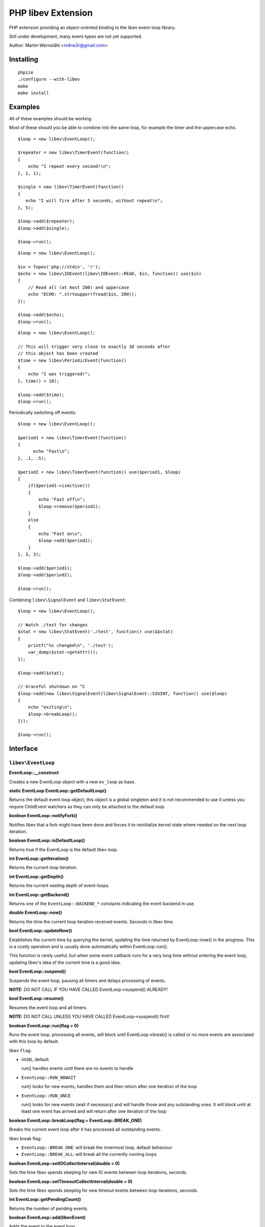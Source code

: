 ===================
PHP libev Extension
===================

PHP extension providing an object-oriented binding to the libev event-loop library.

Still under development, many event-types are not yet supported.

Author: Martin Wernståhl <m4rw3r@gmail.com>

Installing
==========

::
  
  phpize
  ./configure --with-libev
  make
  make install

Examples
========

All of these examples should be working.

Most of these should you be able to combine into the same loop, for example the
timer and the uppercase echo.

::

  $loop = new libev\EventLoop();
  
  $repeater = new libev\TimerEvent(function()
  {
      echo "I repeat every second!\n";
  }, 1, 1);
  
  $single = new libev\TimerEvent(function()
  {
     echo "I will fire after 5 seconds, without repeat\n";
  }, 5);
  
  $loop->add($repeater);
  $loop->add($single);
  
  $loop->run();

::

  $loop = new libev\EventLoop();

  $in = fopen('php://stdin', 'r');
  $echo = new libev\IOEvent(libev\IOEvent::READ, $in, function() use($in)
  {
      // Read all (at most 200) and uppercase 
      echo "ECHO: ".strtoupper(fread($in, 200));
  });

  $loop->add($echo);
  $loop->run();

::

  $loop = new libev\EventLoop();
  
  // This will trigger very close to exactly 10 seconds after
  // this object has been created
  $time = new libev\PeriodicEvent(function()
  {
      echo "I was triggered!";
  }, time() + 10);
  
  $loop->add($time);
  $loop->run();

Periodically switching off events::

  $loop = new libev\EventLoop();

  $period1 = new libev\TimerEvent(function()
  {
  	echo "Fast\n";
  }, .1, .5);

  $period2 = new libev\TimerEvent(function() use($period1, $loop)
  {
      if($period1->isActive())
      {
          echo "Fast off\n";
          $loop->remove($period1);
      }
      else
      {
          echo "Fast on\n";
          $loop->add($period1);
      }
  }, 3, 3);
  
  $loop->add($period1);
  $loop->add($period2);
  
  $loop->run();

Combining ``libev\SignalEvent`` and ``libev\StatEvent``::

  $loop = new libev\EventLoop();
  
  // Watch ./test for changes
  $stat = new libev\StatEvent('./test', function() use(&$stat)
  {
      printf("%s changed\n", './test');
      var_dump($stat->getAttr());
  });
  
  $loop->add($stat);
  
  // Graceful shutdown on ^C
  $loop->add(new libev\SignalEvent(libev\SignalEvent::SIGINT, function() use($loop)
  {
      echo "exiting\n";
      $loop->breakLoop();
  }));
  
  $loop->run();
  

Interface
=========


``libev\EventLoop``
-------------------

**EventLoop::__construct**

Creates a new EventLoop object with a new ``ev_loop`` as base.

**static EventLoop EventLoop::getDefaultLoop()**

Returns the default event loop object, this object is a global singleton
and it is not recommended to use it unless you require ChildEvent watchers
as they can only be attached to the default loop.

**boolean EventLoop::notifyFork()**

Notifies libev that a fork might have been done and forces it
to reinitialize kernel state where needed on the next loop iteration.

**boolean EventLoop::isDefaultLoop()**

Returns true if the EventLoop is the default libev loop.

**int EventLoop::getIteration()**

Returns the current loop iteration.

**int EventLoop::getDepth()**

Returns the current nesting depth of event-loops.

**int EventLoop::getBackend()**

Returns one of the ``EventLoop::BACKEND_*`` constants indicating the event
backend in use.

**double EventLoop::now()**

Returns the time the current loop iteration received events.
Seconds in libev time.

**bool EventLoop::updateNow()**

Establishes the current time by querying the kernel, updating the time returned
by EventLoop::now() in the progress. This is a costly operation and is usually done
automatically within EventLoop::run().

This function is rarely useful, but when some event callback runs for a very long
time without entering the event loop, updating libev's idea of the current time
is a good idea.

**bool EventLoop::suspend()**

Suspends the event loop, pausing all timers and delays processing of events.

**NOTE:** DO NOT CALL IF YOU HAVE CALLED EventLoop->suspend() ALREADY!

**bool EventLoop::resume()**

Resumes the event loop and all timers.

**NOTE:** DO NOT CALL UNLESS YOU HAVE CALLED EventLoop->suspend() first!

**boolean EventLoop::run(flag = 0)**

Runs the event loop, processing all events, will block until EventLoop->break()
is called or no more events are associated with this loop by default.

libev ``flag``:

* int(``0``), default
  
  run() handles events until there are no events to handle
  
* ``EventLoop::RUN_NOWAIT``
  
  run() looks for new events, handles them and
  then return after one iteration of the loop
  
* ``EventLoop::RUN_ONCE``
  
  run() looks for new events (wait if necessary)
  and will handle those and any outstanding ones. It will block until
  at least one event has arrived and will return after one iteration of
  the loop

**boolean EventLoop::breakLoop(flag = EventLoop::BREAK_ONE)**

Breaks the current event loop after it has processed all outstanding events.

libev break flag:

* ``EventLoop::BREAK_ONE``:    will break the innermost loop, default behaviour
* ``EventLoop::BREAK_ALL``:    will break all the currently running loops

**boolean EventLoop::setIOCollectInterval(double = 0)**

Sets the time libev spends sleeping for new IO events between loop iterations,
seconds.

**boolean EventLoop::setTimeoutCollectInterval(double = 0)**

Sets the time libev spends sleeping for new timeout events between loop iterations,
seconds.

**int EventLoop::getPendingCount()**

Returns the number of pending events.

**boolean EventLoop::add(libev\Event)**

Adds the event to the event loop.

This method will increase the refcount on the supplied Event, protecting it
from garbage collection. Refcount will be decreased on ``EventLoop::remove()`` or
when the EventLoop object is Garbage Collected.

**boolean EventLoop::remove(libev\Event)**

Removes the event from the event loop, will skip all pending events on it too.

**boolean EventLoop::clearPending(libev\Event)**

If the watcher is pending, this function clears its pending status and
returns its revents bitset (as if its callback was invoked). If the watcher
isn't pending it returns 0, or if it is not associated with this EventLoop
it returns false.

**boolean EventLoop::feedEvent(libev\Event)**

Feeds the given event set into the event loop, as if the specified event
had happened for the specified watcher.

The watcher will be GC protected until it has fired or clearPending is called
on it (unless you feed it again in the callback or add() it to an event loop
it won't accidentally be freed).

**NOTE:** As of libev 4.04; If you feed an event in the callback of a fed event,
the newly fed event will be invoked before any other events (except other
fed events). So do NOT create loops by re-feeding an event into the EventLoop


``libev\Event``
---------------

Abstract base class for all event objects.

**boolean Event::isActive()**

Returns true if the event is active, ie. associated with an event loop.

**boolean Event::isPending()**

Returns true if the event watcher is pending (ie. it has outstanding events but
the callback has not been called yet).

**void Event::setCallback(callback)**

Replaces the PHP callback on an event.

**boolean Event::invoke()**

Invokes the callback on this event, Event does not need to be attached
to any EventLoop for this to work (disregarding requirments of the
associated callback itself).


``libev\IOEvent`` extends ``libev\Event``
-----------------------------------------

**IOEvent::__construct(callback, resource, flag)**

Creates an IO event which will trigger when there is data to read and/or data
to write on the supplied stream.

``flag`` is an integer field with either ``IOEvent::READ`` and/or
``IOEvent::WRITE`` depending on the types of events you want to listen to.

``resource`` is a valid PHP stream resource.


``libev\TimerEvent`` extends ``libev\Event``
--------------------------------------------

**TimerEvent::__construct(callback, double after, double repeat = 0)**

Creates a timer event which will occur approximately after ``after`` seconds
and after that will repeat with an approximate interval of ``repeat``.

``after`` is the time before first triggering, seconds.

``interval`` is the time between repeats, seconds. Default is 0, which equals
no repeating event.

**double TimerEvent::getRepeat()**

Returns the seconds between event triggering.

**double TimerEvent::getAfter()**

Returns the time from the loop start until the first triggering of this TimerEvent.


``libev\PeriodicEvent`` extends ``libev\Event``
-----------------------------------------------

Schedules an event (or a repeating series of events) at a specific point in time.

**PeriodicEvent::__construct(callback, double offset, double interval = 0)**

* Absolute timer (``offset`` = absolute time, ``interval`` = 0)
  In this configuration the watcher triggers an event after the wall clock
  time offset has passed. It will not repeat and will not adjust when a time
  jump occurs, that is, if it is to be run at January 1st 2011 then it will be
  stopped and invoked when the system clock reaches or surpasses this point in time.
  
* Repeating interval timer (``offset`` = offset within interval, ``interval`` > 0)
  In this mode the watcher will always be scheduled to time out at the next
  ``offset`` + N * ``interval`` time (for some integer N, which can also be negative)
  and then repeat, regardless of any time jumps. The ``offset`` argument is merely
  an offset into the interval periods.

**double PeriodicEvent::getTime()**

Returns the time for the next trigger of the event, seconds.

**double PeriodicEvent::getOffset()**

When repeating, returns the offset, otherwise it returns the absolute time for
the event trigger.

**double PeriodicEvent::getInterval()**

When repeating, returns the current interval value.

**boolean PeriodicEvent::setInterval(double)**

Sets the interval value, changes only take effect when the event has fired.


``libev\SignalEvent`` extends ``libev\Event``
---------------------------------------------

**SignalEvent::__construct(callback, signal)**

``signal`` is a ``SignalEvent`` constant, the presense or absense of some of
the constants match the presense or absense of them in the system's ``signal.h``
header.

For now, you can use this code to see which constans are defined::

  $class = new ReflectionClass('libev\\SignalEvent');
  var_dump($class->getConstants());


``libev\ChildEvent`` extends ``libev\Event``
--------------------------------------------

This event will be triggered on child status changes.

**NOTE:** Must be attached to the default loop (ie. the instance from
``EventLoop::getDefaultLoop()``)


**ChildEvent::__construct(callback, int pid, boolean trace = false)**

``pid`` is the PID of the child process to watch, 0 if you want the event
to trigger for any child process.

If ``trace`` is true, then this event is also triggered on suspend/continue
and not only terminate.

**int ChildEvent::getPid()**

Returns the PID of the watched child process.

**int ChildEvent::getRPid()**

Returns the PID of the child which caused the last event trigger.

**int ChildEvent::getRStatus()**

Returns the exit/trace status (see ``waitpid`` and ``sys/wait.h``) caused by the child
ChildEvent::getRPid().


``libev\StatEvent`` extends ``libev\Event``
-------------------------------------------

Watches a file system path for attribute changes, triggers when at least
one attribute has been changed.

The path does not need to exist, and the event will be triggered when the
path starts to exist.

The portable implementation of ev_stat is using the system stat() call
to regularily poll the path for changes which is inefficient. But even
with OS supported change notifications it can be resource-intensive if
many StatEvent watchers are used.

If inotify is supported and is compiled into libev that will be used instead
of stat() where possible.

**NOTE:** When libev is doing the stat() call the loop will be blocked, so it
is not recommended to use it on network resources as there might be a long
delay (accoring to libev manual, it usually takes several milliseconds on a
network resource, in best cases)

stat() system calls also only supports full-second resolution portably,
meaning that if the time is the only thing which changes on the file
several updates of it close in time might be missed because stat() still
returns the same full second, unless the file changes in other ways too.

One solution to this problem is to start a timer which triggers after
roughly a one-second delay (recommended to be a bit grater than 1.0 seconds
because Linux gettimeofday() might return a different time from time(),
the libev manual recommends 1.02)

**StatEvent::__construct(callback, string file, double interval = libev_default_stat_interval)**

``interval`` is the minimum interval libev will check for file-changes,
will automatically be set to the default value by libev if the supplied
value is smaller than the default.

**string StatEvent::getPath()**

**double StatEvent::getInterval()**

**array StatEvent::getAttr()**

Returns a key => value list of the file attributes, all keys will be 0 if the
event has not yet been added to an EventLoop.

The following attributes are supported:

* dev
* ino
* mode
* nlink
* uid
* gid
* rdev
* size
* atime
* mtime
* ctime

**NOTE:** If nlink is 0, the file does not exist and the rest of the values
may be inaccurate as they might remain from the file which existed during
previous events.

**array StatEvent::getPrev()**

Returns the previous file attributes, all keys will be 0 if the
event has not yet been added to an EventLoop.

.. _`PCNTL PHP Extension`: http://www.php.net/manual/en/book.pcntl.php